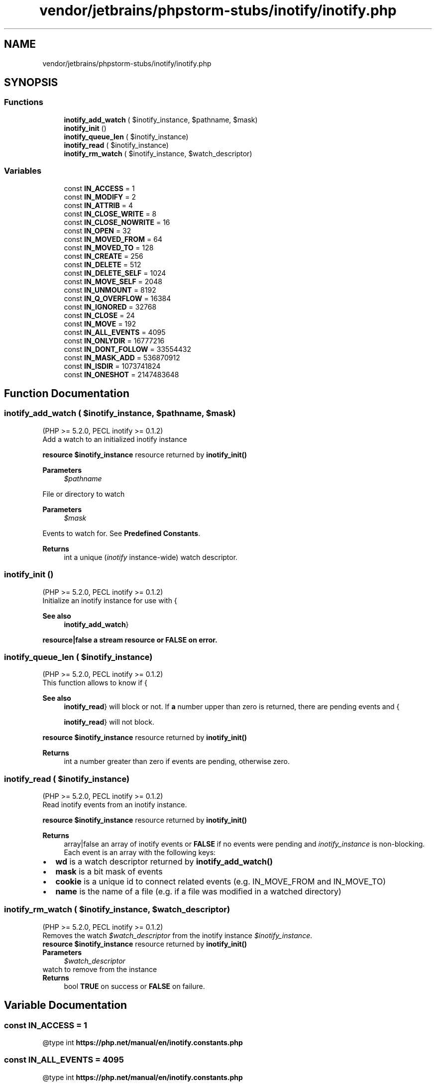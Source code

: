 .TH "vendor/jetbrains/phpstorm-stubs/inotify/inotify.php" 3 "Sat Sep 26 2020" "Safaricom SDP" \" -*- nroff -*-
.ad l
.nh
.SH NAME
vendor/jetbrains/phpstorm-stubs/inotify/inotify.php
.SH SYNOPSIS
.br
.PP
.SS "Functions"

.in +1c
.ti -1c
.RI "\fBinotify_add_watch\fP ( $inotify_instance, $pathname, $mask)"
.br
.ti -1c
.RI "\fBinotify_init\fP ()"
.br
.ti -1c
.RI "\fBinotify_queue_len\fP ( $inotify_instance)"
.br
.ti -1c
.RI "\fBinotify_read\fP ( $inotify_instance)"
.br
.ti -1c
.RI "\fBinotify_rm_watch\fP ( $inotify_instance, $watch_descriptor)"
.br
.in -1c
.SS "Variables"

.in +1c
.ti -1c
.RI "const \fBIN_ACCESS\fP = 1"
.br
.ti -1c
.RI "const \fBIN_MODIFY\fP = 2"
.br
.ti -1c
.RI "const \fBIN_ATTRIB\fP = 4"
.br
.ti -1c
.RI "const \fBIN_CLOSE_WRITE\fP = 8"
.br
.ti -1c
.RI "const \fBIN_CLOSE_NOWRITE\fP = 16"
.br
.ti -1c
.RI "const \fBIN_OPEN\fP = 32"
.br
.ti -1c
.RI "const \fBIN_MOVED_FROM\fP = 64"
.br
.ti -1c
.RI "const \fBIN_MOVED_TO\fP = 128"
.br
.ti -1c
.RI "const \fBIN_CREATE\fP = 256"
.br
.ti -1c
.RI "const \fBIN_DELETE\fP = 512"
.br
.ti -1c
.RI "const \fBIN_DELETE_SELF\fP = 1024"
.br
.ti -1c
.RI "const \fBIN_MOVE_SELF\fP = 2048"
.br
.ti -1c
.RI "const \fBIN_UNMOUNT\fP = 8192"
.br
.ti -1c
.RI "const \fBIN_Q_OVERFLOW\fP = 16384"
.br
.ti -1c
.RI "const \fBIN_IGNORED\fP = 32768"
.br
.ti -1c
.RI "const \fBIN_CLOSE\fP = 24"
.br
.ti -1c
.RI "const \fBIN_MOVE\fP = 192"
.br
.ti -1c
.RI "const \fBIN_ALL_EVENTS\fP = 4095"
.br
.ti -1c
.RI "const \fBIN_ONLYDIR\fP = 16777216"
.br
.ti -1c
.RI "const \fBIN_DONT_FOLLOW\fP = 33554432"
.br
.ti -1c
.RI "const \fBIN_MASK_ADD\fP = 536870912"
.br
.ti -1c
.RI "const \fBIN_ISDIR\fP = 1073741824"
.br
.ti -1c
.RI "const \fBIN_ONESHOT\fP = 2147483648"
.br
.in -1c
.SH "Function Documentation"
.PP 
.SS "inotify_add_watch ( $inotify_instance,  $pathname,  $mask)"
(PHP >= 5\&.2\&.0, PECL inotify >= 0\&.1\&.2)
.br
 Add a watch to an initialized inotify instance
.PP
\fBresource $inotify_instance \fPresource returned by \fBinotify_init()\fP
.PP
\fBParameters\fP
.RS 4
\fI$pathname\fP 
.RE
.PP
File or directory to watch
.PP
\fBParameters\fP
.RS 4
\fI$mask\fP 
.RE
.PP
Events to watch for\&. See \fBPredefined Constants\fP\&.
.PP
\fBReturns\fP
.RS 4
int a unique (\fIinotify\fP instance-wide) watch descriptor\&. 
.RE
.PP

.SS "inotify_init ()"
(PHP >= 5\&.2\&.0, PECL inotify >= 0\&.1\&.2)
.br
 Initialize an inotify instance for use with {
.PP
\fBSee also\fP
.RS 4
\fBinotify_add_watch\fP}
.RE
.PP
\fBresource|false a stream resource or \fBFALSE\fP on error\&. \fP
.SS "inotify_queue_len ( $inotify_instance)"
(PHP >= 5\&.2\&.0, PECL inotify >= 0\&.1\&.2)
.br
 This function allows to know if {
.PP
\fBSee also\fP
.RS 4
\fBinotify_read\fP} will block or not\&. If \fBa\fP number upper than zero is returned, there are pending events and {
.PP
\fBinotify_read\fP} will not block\&.
.RE
.PP
\fBresource $inotify_instance \fPresource returned by \fBinotify_init()\fP
.PP
\fBReturns\fP
.RS 4
int a number greater than zero if events are pending, otherwise zero\&. 
.RE
.PP

.SS "inotify_read ( $inotify_instance)"
(PHP >= 5\&.2\&.0, PECL inotify >= 0\&.1\&.2)
.br
 Read inotify events from an inotify instance\&.
.PP
\fBresource $inotify_instance \fPresource returned by \fBinotify_init()\fP
.PP
\fBReturns\fP
.RS 4
array|false an array of inotify events or \fBFALSE\fP if no events were pending and \fIinotify_instance\fP is non-blocking\&. Each event is an array with the following keys:
.RE
.PP
.PD 0
.IP "\(bu" 2
\fBwd\fP is a watch descriptor returned by \fBinotify_add_watch()\fP 
.IP "\(bu" 2
\fBmask\fP is a bit mask of events 
.IP "\(bu" 2
\fBcookie\fP is a unique id to connect related events (e\&.g\&. IN_MOVE_FROM and IN_MOVE_TO) 
.IP "\(bu" 2
\fBname\fP is the name of a file (e\&.g\&. if a file was modified in a watched directory) 
.PP

.SS "inotify_rm_watch ( $inotify_instance,  $watch_descriptor)"
(PHP >= 5\&.2\&.0, PECL inotify >= 0\&.1\&.2)
.br
 Removes the watch \fI$watch_descriptor\fP from the inotify instance \fI$inotify_instance\fP\&.
.PP
\fBresource $inotify_instance \fPresource returned by \fBinotify_init()\fP
.PP
\fBParameters\fP
.RS 4
\fI$watch_descriptor\fP 
.RE
.PP
watch to remove from the instance
.PP
\fBReturns\fP
.RS 4
bool \fBTRUE\fP on success or \fBFALSE\fP on failure\&. 
.RE
.PP

.SH "Variable Documentation"
.PP 
.SS "const IN_ACCESS = 1"
@type int \fBhttps://php\&.net/manual/en/inotify\&.constants\&.php\fP
.SS "const IN_ALL_EVENTS = 4095"
@type int \fBhttps://php\&.net/manual/en/inotify\&.constants\&.php\fP
.SS "const IN_ATTRIB = 4"
@type int \fBhttps://php\&.net/manual/en/inotify\&.constants\&.php\fP
.SS "const IN_CLOSE = 24"
@type int \fBhttps://php\&.net/manual/en/inotify\&.constants\&.php\fP
.SS "const IN_CLOSE_NOWRITE = 16"
@type int \fBhttps://php\&.net/manual/en/inotify\&.constants\&.php\fP
.SS "const IN_CLOSE_WRITE = 8"
@type int \fBhttps://php\&.net/manual/en/inotify\&.constants\&.php\fP
.SS "const IN_CREATE = 256"
@type int \fBhttps://php\&.net/manual/en/inotify\&.constants\&.php\fP
.SS "const IN_DELETE = 512"
@type int \fBhttps://php\&.net/manual/en/inotify\&.constants\&.php\fP
.SS "const IN_DELETE_SELF = 1024"
@type int \fBhttps://php\&.net/manual/en/inotify\&.constants\&.php\fP
.SS "const IN_DONT_FOLLOW = 33554432"
@type int \fBhttps://php\&.net/manual/en/inotify\&.constants\&.php\fP
.SS "const IN_IGNORED = 32768"
@type int \fBhttps://php\&.net/manual/en/inotify\&.constants\&.php\fP
.SS "const IN_ISDIR = 1073741824"
@type int \fBhttps://php\&.net/manual/en/inotify\&.constants\&.php\fP
.SS "const IN_MASK_ADD = 536870912"
@type int \fBhttps://php\&.net/manual/en/inotify\&.constants\&.php\fP
.SS "const IN_MODIFY = 2"
@type int \fBhttps://php\&.net/manual/en/inotify\&.constants\&.php\fP
.SS "const IN_MOVE = 192"
@type int \fBhttps://php\&.net/manual/en/inotify\&.constants\&.php\fP
.SS "const IN_MOVE_SELF = 2048"
@type int \fBhttps://php\&.net/manual/en/inotify\&.constants\&.php\fP
.SS "const IN_MOVED_FROM = 64"
@type int \fBhttps://php\&.net/manual/en/inotify\&.constants\&.php\fP
.SS "const IN_MOVED_TO = 128"
@type int \fBhttps://php\&.net/manual/en/inotify\&.constants\&.php\fP
.SS "const IN_ONESHOT = 2147483648"
@type int \fBhttps://php\&.net/manual/en/inotify\&.constants\&.php\fP
.SS "const IN_ONLYDIR = 16777216"
@type int \fBhttps://php\&.net/manual/en/inotify\&.constants\&.php\fP
.SS "const IN_OPEN = 32"
@type int \fBhttps://php\&.net/manual/en/inotify\&.constants\&.php\fP
.SS "const IN_Q_OVERFLOW = 16384"
@type int \fBhttps://php\&.net/manual/en/inotify\&.constants\&.php\fP
.SS "const IN_UNMOUNT = 8192"
@type int \fBhttps://php\&.net/manual/en/inotify\&.constants\&.php\fP
.SH "Author"
.PP 
Generated automatically by Doxygen for Safaricom SDP from the source code\&.
